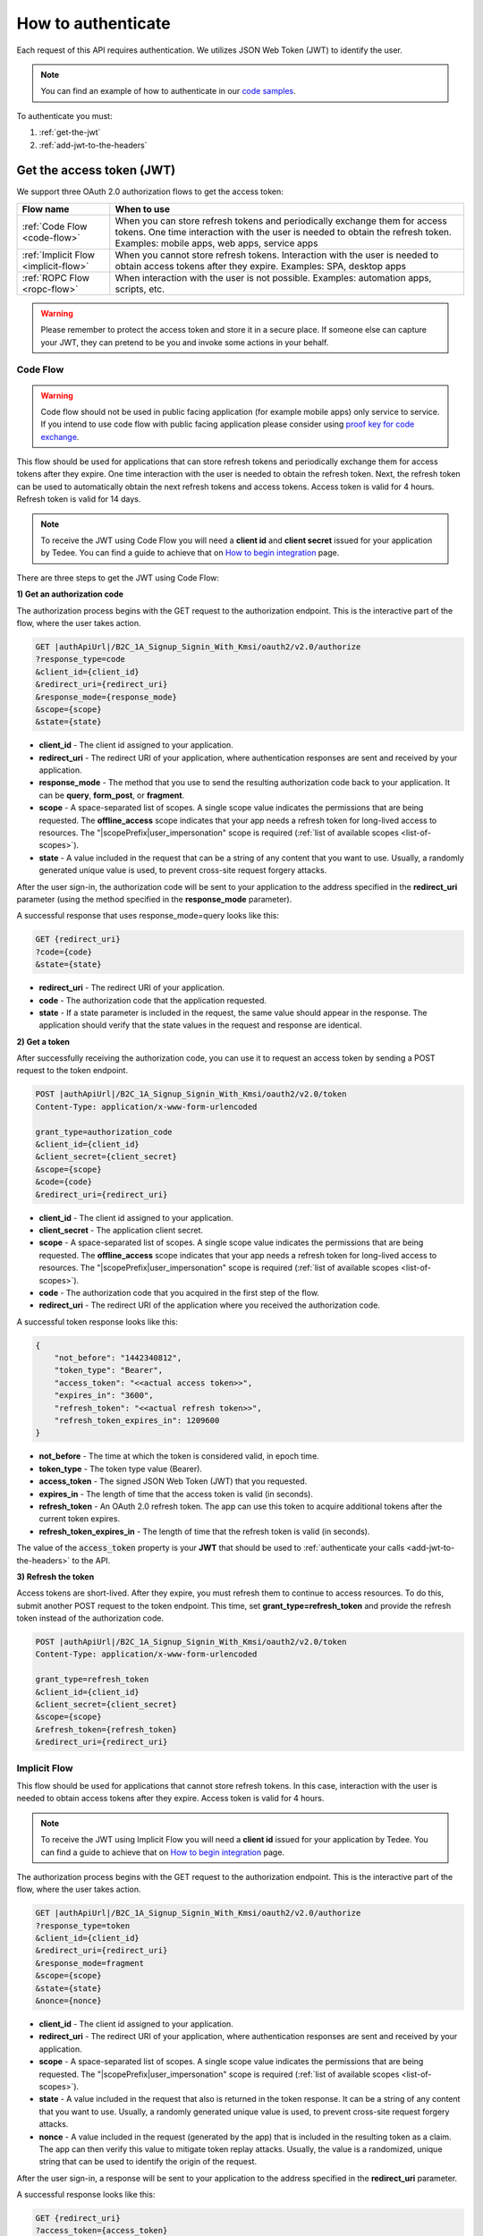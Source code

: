 How to authenticate
===================

Each request of this API requires authentication. We utilizes JSON Web Token (JWT) to identify the user.

.. note::

    You can find an example of how to authenticate in our `code samples <https://github.com/tedee-com/tedee-api-doc/blob/master/samples/cs/Tedee.Api.CodeSamples/Actions/S01AuthenticateUsingJWT.cs>`_.

To authenticate you must:

#. :ref:`get-the-jwt`
#. :ref:`add-jwt-to-the-headers`



.. _get-the-jwt:

Get the access token (JWT)
--------------------------

We support three OAuth 2.0 authorization flows to get the access token:

+--------------------------------------+-------------------------------------------------------------------------------------------------------------------------------------------------------------------------------------------------------------+
| **Flow name**                        | **When to use**                                                                                                                                                                                             |
+--------------------------------------+-------------------------------------------------------------------------------------------------------------------------------------------------------------------------------------------------------------+
| :ref:`Code Flow <code-flow>`         | When you can store refresh tokens and periodically exchange them for access tokens. One time interaction with the user is needed to obtain the refresh token. Examples: mobile apps, web apps, service apps |
+--------------------------------------+-------------------------------------------------------------------------------------------------------------------------------------------------------------------------------------------------------------+
| :ref:`Implicit Flow <implicit-flow>` | When you cannot store refresh tokens. Interaction with the user is needed to obtain access tokens after they expire. Examples: SPA, desktop apps                                                            |
+--------------------------------------+-------------------------------------------------------------------------------------------------------------------------------------------------------------------------------------------------------------+
| :ref:`ROPC Flow <ropc-flow>`         | When interaction with the user is not possible. Examples: automation apps, scripts, etc.                                                                                                                    |
+--------------------------------------+-------------------------------------------------------------------------------------------------------------------------------------------------------------------------------------------------------------+

.. warning::

    Please remember to protect the access token and store it in a secure place.
    If someone else can capture your JWT, they can pretend to be you and invoke some actions in your behalf.



.. _code-flow:

Code Flow
^^^^^^^^^^^^^

.. warning::

    Code flow should not be used in public facing application (for example mobile apps) only service to service. 
    If you intend to use code flow with public facing application please consider using `proof key for code exchange <https://auth0.com/docs/flows/authorization-code-flow-with-proof-key-for-code-exchange-pkce>`_.

This flow should be used for applications that can store refresh tokens and periodically exchange them for access tokens after they expire.
One time interaction with the user is needed to obtain the refresh token. Next, the refresh token can be used to automatically obtain the next refresh tokens and access tokens.
Access token is valid for 4 hours. Refresh token is valid for 14 days.

.. note::
    To receive the JWT using Code Flow you will need a **client id** and **client secret** issued for your application by Tedee.
    You can find a guide to achieve that on `How to begin integration <begin-integration.html#get-client-id>`_ page.

There are three steps to get the JWT using Code Flow:

**1) Get an authorization code**

The authorization process begins with the GET request to the authorization endpoint. This is the interactive part of the flow, where the user takes action.

.. code-block:: sh

    GET |authApiUrl|/B2C_1A_Signup_Signin_With_Kmsi/oauth2/v2.0/authorize
    ?response_type=code
    &client_id={client_id}
    &redirect_uri={redirect_uri}
    &response_mode={response_mode}
    &scope={scope}
    &state={state}

* **client_id** - The client id assigned to your application.
* **redirect_uri** - The redirect URI of your application, where authentication responses are sent and received by your application.
* **response_mode** - The method that you use to send the resulting authorization code back to your application. It can be **query**, **form_post**, or **fragment**.
* **scope** - A space-separated list of scopes. A single scope value indicates the permissions that are being requested. The **offline_access** scope indicates that your app needs a refresh token for long-lived access to resources. The "|scopePrefix|user_impersonation" scope is required (:ref:`list of available scopes <list-of-scopes>`).
* **state** - A value included in the request that can be a string of any content that you want to use. Usually, a randomly generated unique value is used, to prevent cross-site request forgery attacks.

After the user sign-in, the authorization code will be sent to your application to the address specified in the **redirect_uri** parameter (using the method specified in the **response_mode** parameter).

A successful response that uses response_mode=query looks like this:

.. code-block:: sh

    GET {redirect_uri}
    ?code={code}
    &state={state}

* **redirect_uri** - The redirect URI of your application.
* **code** - The authorization code that the application requested.
* **state** - If a state parameter is included in the request, the same value should appear in the response. The application should verify that the state values in the request and response are identical.

**2) Get a token**

After successfully receiving the authorization code, you can use it to request an access token by sending a POST request to the token endpoint.

.. code-block:: sh

    POST |authApiUrl|/B2C_1A_Signup_Signin_With_Kmsi/oauth2/v2.0/token
    Content-Type: application/x-www-form-urlencoded

    grant_type=authorization_code
    &client_id={client_id}
    &client_secret={client_secret}
    &scope={scope}
    &code={code}
    &redirect_uri={redirect_uri}

* **client_id** - The client id assigned to your application.
* **client_secret** - The application client secret.
* **scope** - A space-separated list of scopes. A single scope value indicates the permissions that are being requested. The **offline_access** scope indicates that your app needs a refresh token for long-lived access to resources. The "|scopePrefix|user_impersonation" scope is required (:ref:`list of available scopes <list-of-scopes>`).
* **code** - The authorization code that you acquired in the first step of the flow.
* **redirect_uri** - The redirect URI of the application where you received the authorization code.

A successful token response looks like this:

.. code-block:: json

    {
        "not_before": "1442340812",
        "token_type": "Bearer",
        "access_token": "<<actual access token>>",
        "expires_in": "3600",
        "refresh_token": "<<actual refresh token>>",
        "refresh_token_expires_in": 1209600
    }

* **not_before** - The time at which the token is considered valid, in epoch time.
* **token_type** - The token type value (Bearer).
* **access_token** - The signed JSON Web Token (JWT) that you requested.
* **expires_in** - The length of time that the access token is valid (in seconds).
* **refresh_token** - An OAuth 2.0 refresh token. The app can use this token to acquire additional tokens after the current token expires.
* **refresh_token_expires_in** - The length of time that the refresh token is valid (in seconds).

The value of the :code:`access_token` property is your **JWT** that should be used to :ref:`authenticate your calls <add-jwt-to-the-headers>` to the API.

**3) Refresh the token**

Access tokens are short-lived. After they expire, you must refresh them to continue to access resources. To do this, submit another POST request to the token endpoint. This time, set **grant_type=refresh_token** and provide the refresh token instead of the authorization code.

.. code-block:: sh

    POST |authApiUrl|/B2C_1A_Signup_Signin_With_Kmsi/oauth2/v2.0/token
    Content-Type: application/x-www-form-urlencoded

    grant_type=refresh_token
    &client_id={client_id}
    &client_secret={client_secret}
    &scope={scope}
    &refresh_token={refresh_token}
    &redirect_uri={redirect_uri}



.. _implicit-flow:

Implicit Flow
^^^^^^^^^^^^^^

This flow should be used for applications that cannot store refresh tokens. 
In this case, interaction with the user is needed to obtain access tokens after they expire.
Access token is valid for 4 hours.

.. note::
    To receive the JWT using Implicit Flow you will need a **client id** issued for your application by Tedee.
    You can find a guide to achieve that on `How to begin integration <begin-integration.html#get-client-id>`_ page.

The authorization process begins with the GET request to the authorization endpoint. This is the interactive part of the flow, where the user takes action.

.. code-block:: sh

    GET |authApiUrl|/B2C_1A_Signup_Signin_With_Kmsi/oauth2/v2.0/authorize
    ?response_type=token
    &client_id={client_id}
    &redirect_uri={redirect_uri}
    &response_mode=fragment
    &scope={scope}
    &state={state}
    &nonce={nonce}

* **client_id** - The client id assigned to your application.
* **redirect_uri** - The redirect URI of your application, where authentication responses are sent and received by your application.
* **scope** - A space-separated list of scopes. A single scope value indicates the permissions that are being requested. The "|scopePrefix|user_impersonation" scope is required (:ref:`list of available scopes <list-of-scopes>`).
* **state** - A value included in the request that also is returned in the token response. It can be a string of any content that you want to use. Usually, a randomly generated unique value is used, to prevent cross-site request forgery attacks.
* **nonce** - A value included in the request (generated by the app) that is included in the resulting token as a claim. The app can then verify this value to mitigate token replay attacks. Usually, the value is a randomized, unique string that can be used to identify the origin of the request.

After the user sign-in, a response will be sent to your application to the address specified in the **redirect_uri** parameter.

A successful response looks like this:

.. code-block:: sh

    GET {redirect_uri}
    ?access_token={access_token}
    &token_type=Bearer
    &expires_in=3600
    &state={state}

* **access_token** - The signed JSON Web Token (JWT) that you requested.
* **token_type** - The token type value (Bearer).
* **expires_in** - The length of time that the token is valid (in seconds).
* **state** - If a state parameter is included in the request, the same value should appear in the response. The application should verify that the state values in the request and response are identical.

The value of the :code:`access_token` property is your **JWT** that should be used to :ref:`authenticate your calls <add-jwt-to-the-headers>` to the API.
Implicit Flow does not issue refresh tokens. Interaction with the user is required to obtain a new access token after the current one has expired.



.. _ropc-flow:

ROPC Flow
^^^^^^^^^^^

.. warning::

    ROPC Flow is deprecated. 

This flow should be used when interaction with the user is not possible. Additionally when using this flow you don't need individual clientId.
To receive the JWT without user interaction, you must send following POST request.

.. code-block:: sh

    POST |authApiUrl|/B2C_1_SignIn_Ropc/oauth2/v2.0/token
    Content-Type: application/x-www-form-urlencoded

    grant_type=password
    &client_id=|clientId|
    &scope=openid |clientId|
    &response_type=token
    &username={username}
    &password={password}

* **username** - user name/email
* **password** - user password

.. code-block:: sh
    :caption: curl

    curl -d "grant_type=password&username=[username]&password=[password]$&scope=openid |clientId|&client_id=|clientId|&response_type=token" -H "Content-Type: application/x-www-form-urlencoded" -X POST |authApiUrl|/B2C_1_SignIn_Ropc/oauth2/v2.0/token

.. code-block:: csharp
    :caption: C#

    public async Task<string> GetAccessToken()
    {
        using (var client = new HttpClient())
        {
            var parameters = new Dictionary<string, string>
            {
                { "grant_type", "password" },
                { "username", "<<user_name>>" },
                { "password", "<<password>>" },
                { "scope", "openid |clientId|" },
                { "client_id", "|clientId|" },
                { "response_type", "token" }
            };

            var authApiUrl = "|authApiUrl|/B2C_1_SignIn_Ropc/oauth2/v2.0/token";

            // FormUrlEncodedContent adds "application/x-www-form-urlencoded" Content-Type by default
            using (var content = new FormUrlEncodedContent(parameters))
            {
                var response = await client.PostAsync(authApiUrl, content);
                var result = await response.Content.ReadAsAsync<AccessTokenResponse>();

                return result.AccessToken;
            }
        }
    }

    public class AccessTokenResponse
    {
        [JsonProperty("access_token")]
        public string AccessToken { get; set; }
        [JsonProperty("token_type")]
        public string TokenType { get; set; }
        [JsonProperty("expires_in")]
        public int ExpiresIn { get; set; }
    }


If all the values are correct you should get response like below:

.. code-block:: json

    {
        "access_token": "<<actual access token>>",
        "token_type": "Bearer",
        "expires_in": "10800"
    }

The value of the :code:`access_token` property is your **JWT** that should be used to :ref:`authenticate your calls <add-jwt-to-the-headers>` to the API.
The :code:`expires_in` property describes for how long the token will be valid (in seconds).



.. _add-jwt-to-the-headers:

Attach JWT to the request
--------------------------

Now, since we have our :ref:`JWT <get-the-jwt>`, we can use it to authenticate our calls.
To achieve that, we just have to add an ``Authorization`` header containing our access token. This header value should look like ``Bearer <<access_token>>``, where **<<access_token>>** is our JWT. 

Let's see it on the below examples where we want to get information about all our devices:

.. code-block:: sh
    :caption: curl

    curl -H "Authorization: Bearer <<access_token>>" |apiUrl|/api/v1.12/my/device

.. code-block:: csharp
    :caption: C#

    public async Task GetAllDevices()
    {
        var jwt = "<<access_token>>";
        using (var client = new HttpClient())
        {
            client.DefaultRequestHeaders.Authorization = new AuthenticationHeaderValue("Bearer", jwt);

            var response = await client.GetAsync("|apiUrl|/api/v1.12/my/device");
            var devices = await response.Content.ReadAsStringAsync();

            Console.WriteLine("My devices: " + devices);
        }
    }



.. _list-of-scopes:

Scopes
------

Scopes define the set of permissions that the application requests.
Below is a list of available scopes that can be requested during the authorization process (a single scope value indicates the permissions that are being requested).

+----------------------------------------------------------------------------+-----------------------------+-------------------------------------------------------------------------------------------------------------------------------------------------------------------------------------------------+
| Scope                                                                      | Operation                   | Description                                                                                                                                                                                     |
+============================================================================+=============================+=================================================================================================================================================================================================+
| https://tedee.onmicrosoft.com/api/user_impersonation                       | Impersonate user            | Access this app on behalf of the signed-in user.                                                                                                                                                |
+----------------------------------------------------------------------------+-----------------------------+-------------------------------------------------------------------------------------------------------------------------------------------------------------------------------------------------+
| https://tedee.onmicrosoft.com/api/Account.Read                             | View user account           | Grants the ability to view user information.                                                                                                                                                    |
+----------------------------------------------------------------------------+-----------------------------+-------------------------------------------------------------------------------------------------------------------------------------------------------------------------------------------------+
| https://tedee.onmicrosoft.com/api/Account.ReadWrite                        | View and edit user account  | Grants the ability to view and edit user information. Also grant the ability to delete user account.                                                                                            |
+----------------------------------------------------------------------------+-----------------------------+-------------------------------------------------------------------------------------------------------------------------------------------------------------------------------------------------+
| https://tedee.onmicrosoft.com/api/Device.Read                              | View devices                | Grants the ability to view all devices and query information for specific device.                                                                                                               |
+----------------------------------------------------------------------------+-----------------------------+-------------------------------------------------------------------------------------------------------------------------------------------------------------------------------------------------+
| https://tedee.onmicrosoft.com/api/Device.ReadWrite                         | View and edit devices       | Grants the ability to view all devices and query information for specific device. Also grants the ability to add and delete devices, and update device settings or current status of the device.|
+----------------------------------------------------------------------------+-----------------------------+-------------------------------------------------------------------------------------------------------------------------------------------------------------------------------------------------+
| https://tedee.onmicrosoft.com/api/DeviceShare.Read                         | View device shares          | Grants the ability to view shares for all devices or for specific device.                                                                                                                       |
+----------------------------------------------------------------------------+-----------------------------+-------------------------------------------------------------------------------------------------------------------------------------------------------------------------------------------------+
| https://tedee.onmicrosoft.com/api/DeviceShare.ReadWrite                    | View and edit device shares | Grants the ability to view shares for all devices or for specific device. Also grants the ability to update or delete existing share or create new one.                                         |
+----------------------------------------------------------------------------+-----------------------------+-------------------------------------------------------------------------------------------------------------------------------------------------------------------------------------------------+
| https://tedee.onmicrosoft.com/api/DeviceActivity.Read                      | View activity logs          | Grants the ability to query activity logs.                                                                                                                                                      |
+----------------------------------------------------------------------------+-----------------------------+-------------------------------------------------------------------------------------------------------------------------------------------------------------------------------------------------+
| https://tedee.onmicrosoft.com/api/Bridge.Operate                           | Operate bridges             | Grants the ability to pair and unpair locks with bridges.                                                                                                                                       |
+----------------------------------------------------------------------------+-----------------------------+-------------------------------------------------------------------------------------------------------------------------------------------------------------------------------------------------+
| https://tedee.onmicrosoft.com/api/Lock.Operate                             | Operate locks               | Grants the ability to lock, unlock and perform pull spring. Also grants the ability to perform lock calibration.                                                                                |
+----------------------------------------------------------------------------+-----------------------------+-------------------------------------------------------------------------------------------------------------------------------------------------------------------------------------------------+

Example use of scopes in request:

.. code-block:: sh

    scope=https%3A%2F%2Ftedee.onmicrosoft.com%2Fapi%2FLock.Operate%20https%3A%2F%2Ftedee.onmicrosoft.com%2Fapi%2FDevice.Read%20https%3A%2F%2Ftedee.onmicrosoft.com%2Fapi%2Fuser_impersonation


JWT token details
-----------------

`JSON Web Token (JWT) <https://jwt.io/introduction/>`_ is open standard of securely transmitting information between parties. Anyone who has access to the token is able to decode it and read the information.

Claims
^^^^^^^

The JWT contains useful information which you can use and the table below describe the most important one:

+------------------+--------------------------------------------------------------------------------+
| **Claim name**   | **Description**                                                                |
+------------------+--------------------------------------------------------------------------------+
| exp              | Presents the expiration time on and after which the JWT will not be processed. |
+------------------+--------------------------------------------------------------------------------+
| email            | Contains user's email address provided during registration process.            |
+------------------+--------------------------------------------------------------------------------+
| name             | Contains user's name provided during registration process.                     |
+------------------+--------------------------------------------------------------------------------+
| oid              | User's unique identifier assigned during registration process.                 |
+------------------+--------------------------------------------------------------------------------+

You can read more about claims `here <https://tools.ietf.org/html/rfc7519#section-4.1>`_.

Expiration date
^^^^^^^^^^^^^^^^^

Tedee API tokens are valid for 4 hours since the creation time.

Debugger
^^^^^^^^^^

`https://jwt.io <https://jwt.io>`_ provides a very usefull online tool to work with JWT tokens. You can use it to decode and read data included in JWT. To do that go to `JWT debugger <https://jwt.io/#debugger-io>`_
and fill in the **Encoded** input field with your token.

.. image:: ../images/jwt_debugger.png
    :align: center
    :alt: JWT Debugger

You should see the decoded data right away on the right side of the screen

.. image:: ../images/jwt_decoded.png
    :align: center
    :alt: JWT decoded data
    :width: 500

